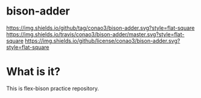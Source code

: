 #+author: conao
#+date: <2018-10-25 Thu>

* bison-adder
[[https://github.com/conao3/bison-adder][https://img.shields.io/github/tag/conao3/bison-adder.svg?style=flat-square]]
[[https://travis-ci.org/conao3/bison-adder][https://img.shields.io/travis/conao3/bison-adder/master.svg?style=flat-square]]
[[https://github.com/conao3/bison-adder][https://img.shields.io/github/license/conao3/bison-adder.svg?style=flat-square]]

* What is it?
This is flex-bison practice repository.
